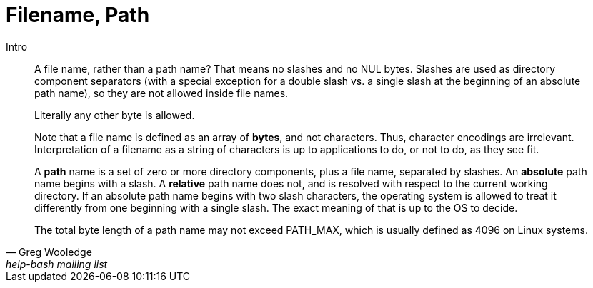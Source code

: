 = Filename, Path
:page-tags: filename path pathname basename unix linux operating-system
:toc: left
:icons: font

Intro

[quote, Greg Wooledge, help-bash mailing list]
____
A file name, rather than a path name?
That means no slashes and no NUL bytes.
Slashes are used as directory component separators (with a special exception for a double slash vs. a single slash at the beginning of an absolute path name), so they are not allowed inside file names.

Literally any other byte is allowed.

Note that a file name is defined as an array of *bytes*, and not characters.
Thus, character encodings are irrelevant.
Interpretation of a filename as a string of characters is up to applications to do, or not to do, as they see fit.

A *path* name is a set of zero or more directory components, plus a file name, separated by slashes.
An *absolute* path name begins with a slash.
A *relative* path name does not, and is resolved with respect to the current working directory.
If an absolute path name begins with two slash characters, the operating system is allowed to treat it differently from one beginning with a single slash.
The exact meaning of that is up to the OS to decide.

The total byte length of a path name may not exceed PATH_MAX, which is
usually defined as 4096 on Linux systems.
____

